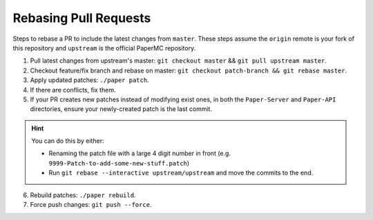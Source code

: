 ======================
Rebasing Pull Requests
======================

Steps to rebase a PR to include the latest changes from ``master``.
These steps assume the ``origin`` remote is your fork of this repository and ``upstream`` is the official PaperMC repository.

1. Pull latest changes from upstream's master: ``git checkout master`` && ``git pull upstream master``.
2. Checkout feature/fix branch and rebase on master: ``git checkout patch-branch && git rebase master``.
3. Apply updated patches: ``./paper patch``.
4. If there are conflicts, fix them.
5. If your PR creates new patches instead of modifying exist ones, in both the ``Paper-Server`` and ``Paper-API`` directories, ensure your newly-created patch is the last commit.

.. hint::
    You can do this by either:
   
    * Renaming the patch file with a large 4 digit number in front (e.g. ``9999-Patch-to-add-some-new-stuff.patch``)
    * Run ``git rebase --interactive upstream/upstream`` and move the commits to the end.
  
6. Rebuild patches: ``./paper rebuild``.
7. Force push changes: ``git push --force``.
